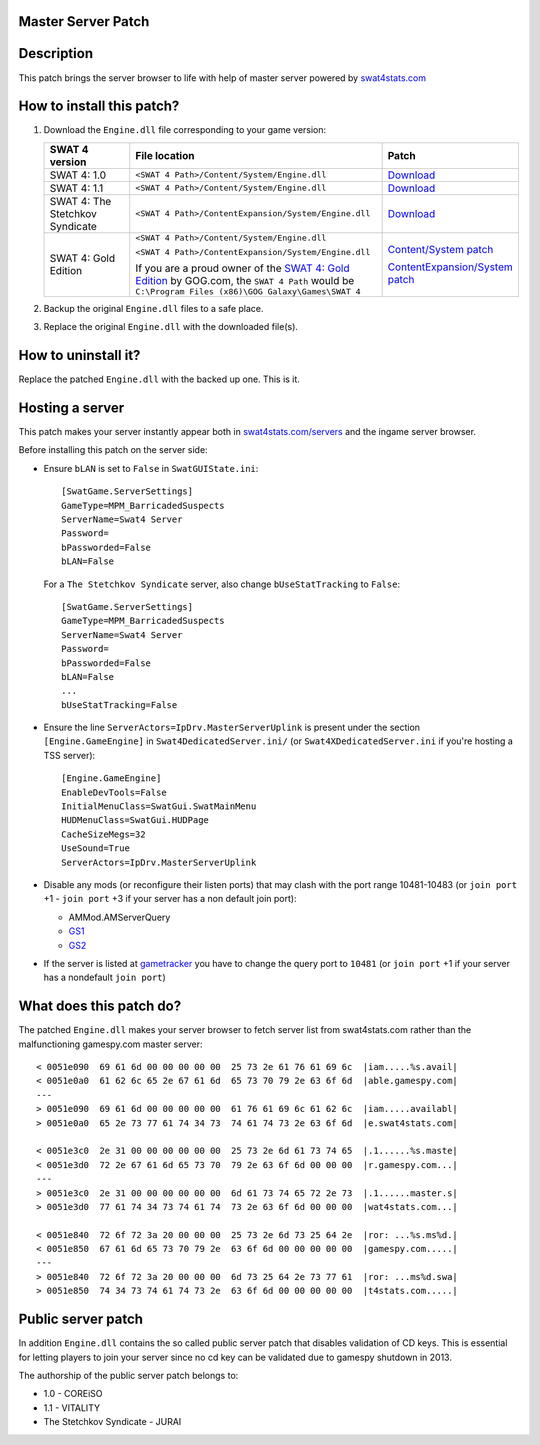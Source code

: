
Master Server Patch
===================

Description
===========
This patch brings the server browser to life with help of master server powered by `swat4stats.com <https://swat4stats.com>`_

.. image:: https://raw.githubusercontent.com/sergeii/swat-patches/master/swat4stats-masterserver/screenshots/serverbrowser.png

How to install this patch?
==========================

1. Download the ``Engine.dll`` file corresponding to your game version:

   .. list-table::
      :widths: 15 40 10
      :header-rows: 1

      * - SWAT 4 version
        - File location
        - Patch

      * - SWAT 4: 1.0
        - ``<SWAT 4 Path>/Content/System/Engine.dll``
        - `Download <https://raw.githubusercontent.com/sergeii/swat-patches/master/swat4stats-masterserver/1.0/Engine.dll>`_

      * - SWAT 4: 1.1
        - ``<SWAT 4 Path>/Content/System/Engine.dll``
        - `Download <https://raw.githubusercontent.com/sergeii/swat-patches/master/swat4stats-masterserver/1.1/Engine.dll>`_

      * - SWAT 4: The Stetchkov Syndicate
        - ``<SWAT 4 Path>/ContentExpansion/System/Engine.dll``
        - `Download <https://raw.githubusercontent.com/sergeii/swat-patches/master/swat4stats-masterserver/TSS/Engine.dll>`_

      * - SWAT 4: Gold Edition
        - ``<SWAT 4 Path>/Content/System/Engine.dll``

          ``<SWAT 4 Path>/ContentExpansion/System/Engine.dll``

          If you are a proud owner of the `SWAT 4: Gold Edition <https://www.gog.com/game/swat_4_gold_edition>`_ by GOG.com,
          the ``SWAT 4 Path`` would be ``C:\Program Files (x86)\GOG Galaxy\Games\SWAT 4``

        - `Content/System patch <https://raw.githubusercontent.com/sergeii/swat-patches/master/swat4stats-masterserver/1.1/Engine.dll>`_

          `ContentExpansion/System patch <https://raw.githubusercontent.com/sergeii/swat-patches/master/swat4stats-masterserver/TSS/Engine.dll>`_

2. Backup the original ``Engine.dll`` files to a safe place.
3. Replace the original ``Engine.dll`` with the downloaded file(s).

How to uninstall it?
====================
Replace the patched ``Engine.dll`` with the backed up one. This is it.


Hosting a server
================
This patch makes your server instantly appear both in `swat4stats.com/servers <https://swat4stats.com/servers/>`_ and the ingame server browser.

Before installing this patch on the server side:

* Ensure ``bLAN`` is set to ``False`` in ``SwatGUIState.ini``:
  ::

      [SwatGame.ServerSettings]
      GameType=MPM_BarricadedSuspects
      ServerName=Swat4 Server
      Password=
      bPassworded=False
      bLAN=False

  For a ``The Stetchkov Syndicate`` server, also change ``bUseStatTracking`` to ``False``:

  ::

      [SwatGame.ServerSettings]
      GameType=MPM_BarricadedSuspects
      ServerName=Swat4 Server
      Password=
      bPassworded=False
      bLAN=False
      ...
      bUseStatTracking=False

* Ensure the line ``ServerActors=IpDrv.MasterServerUplink`` is present under the section ``[Engine.GameEngine]``
  in ``Swat4DedicatedServer.ini/`` (or ``Swat4XDedicatedServer.ini`` if you're hosting a TSS server):
  ::

      [Engine.GameEngine]
      EnableDevTools=False
      InitialMenuClass=SwatGui.SwatMainMenu
      HUDMenuClass=SwatGui.HUDPage
      CacheSizeMegs=32
      UseSound=True
      ServerActors=IpDrv.MasterServerUplink

* Disable any mods (or reconfigure their listen ports) that may clash with the port range 10481-10483
  (or ``join port`` +1 - ``join port`` +3 if your server has a non default join port):

  * AMMod.AMServerQuery
  * `GS1 <https://github.com/sergeii/swat-gs1>`_
  * `GS2 <https://github.com/sergeii/swat-gs2>`_

* If the server is listed at `gametracker <http://www.gametracker.com/search/swat4/>`_ you have to change the query port to ``10481`` (or ``join port`` +1 if your server has a nondefault ``join port``)

  .. image:: https://raw.githubusercontent.com/sergeii/swat-patches/master/swat4stats-masterserver/screenshots/gametracker.png

What does this patch do?
========================

The patched ``Engine.dll`` makes your server browser to fetch server list from swat4stats.com rather than the malfunctioning gamespy.com master server::

    < 0051e090  69 61 6d 00 00 00 00 00  25 73 2e 61 76 61 69 6c  |iam.....%s.avail|
    < 0051e0a0  61 62 6c 65 2e 67 61 6d  65 73 70 79 2e 63 6f 6d  |able.gamespy.com|
    ---
    > 0051e090  69 61 6d 00 00 00 00 00  61 76 61 69 6c 61 62 6c  |iam.....availabl|
    > 0051e0a0  65 2e 73 77 61 74 34 73  74 61 74 73 2e 63 6f 6d  |e.swat4stats.com|

    < 0051e3c0  2e 31 00 00 00 00 00 00  25 73 2e 6d 61 73 74 65  |.1......%s.maste|
    < 0051e3d0  72 2e 67 61 6d 65 73 70  79 2e 63 6f 6d 00 00 00  |r.gamespy.com...|
    ---
    > 0051e3c0  2e 31 00 00 00 00 00 00  6d 61 73 74 65 72 2e 73  |.1......master.s|
    > 0051e3d0  77 61 74 34 73 74 61 74  73 2e 63 6f 6d 00 00 00  |wat4stats.com...|

    < 0051e840  72 6f 72 3a 20 00 00 00  25 73 2e 6d 73 25 64 2e  |ror: ...%s.ms%d.|
    < 0051e850  67 61 6d 65 73 70 79 2e  63 6f 6d 00 00 00 00 00  |gamespy.com.....|
    ---
    > 0051e840  72 6f 72 3a 20 00 00 00  6d 73 25 64 2e 73 77 61  |ror: ...ms%d.swa|
    > 0051e850  74 34 73 74 61 74 73 2e  63 6f 6d 00 00 00 00 00  |t4stats.com.....|


Public server patch
===================
In addition ``Engine.dll`` contains the so called public server patch that disables validation of CD keys.
This is essential for letting players to join your server since no cd key can be validated due to gamespy shutdown in 2013.

The authorship of the public server patch belongs to:

* 1.0 - COREiSO
* 1.1 - VITALITY
* The Stetchkov Syndicate - JURAI
